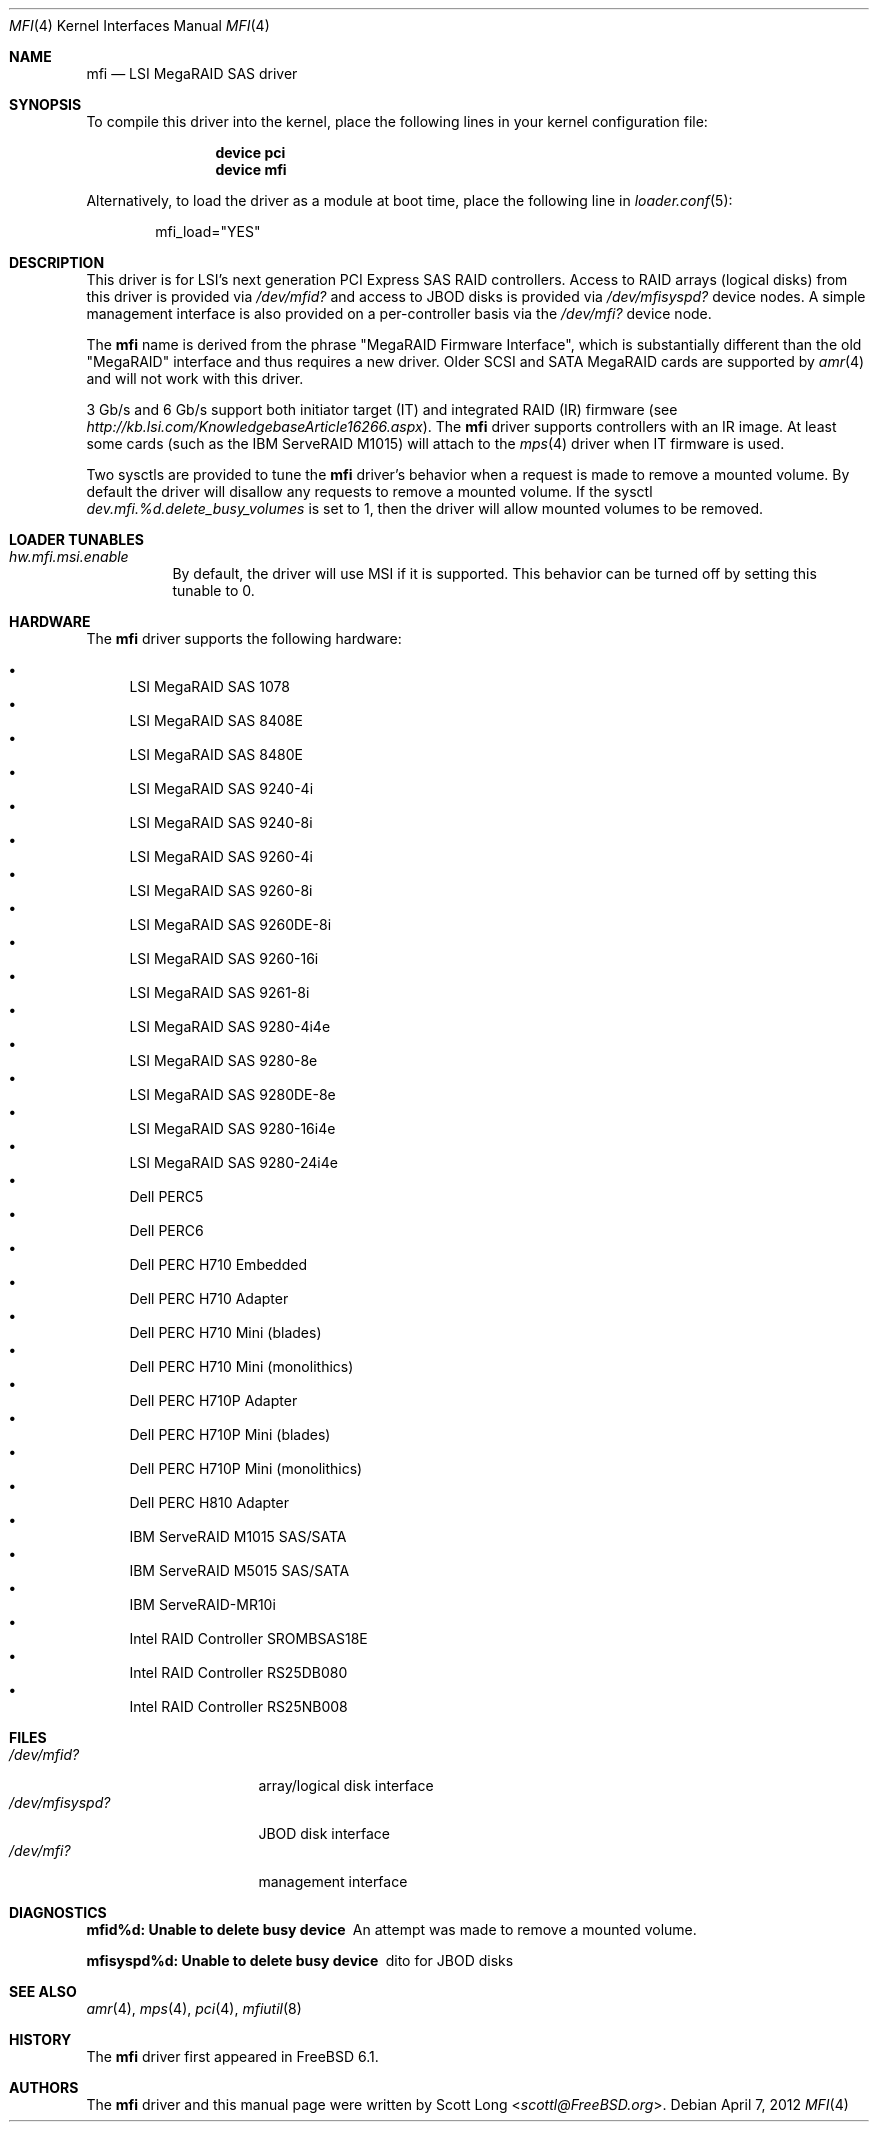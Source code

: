 .\" Copyright (c) 2006 Scott Long
.\" All rights reserved.
.\"
.\" Redistribution and use in source and binary forms, with or without
.\" modification, are permitted provided that the following conditions
.\" are met:
.\" 1. Redistributions of source code must retain the above copyright
.\"    notice, this list of conditions and the following disclaimer.
.\" 2. Redistributions in binary form must reproduce the above copyright
.\"    notice, this list of conditions and the following disclaimer in the
.\"    documentation and/or other materials provided with the distribution.
.\"
.\" THIS SOFTWARE IS PROVIDED BY THE AUTHOR AND CONTRIBUTORS ``AS IS'' AND
.\" ANY EXPRESS OR IMPLIED WARRANTIES, INCLUDING, BUT NOT LIMITED TO, THE
.\" IMPLIED WARRANTIES OF MERCHANTABILITY AND FITNESS FOR A PARTICULAR PURPOSE
.\" ARE DISCLAIMED.  IN NO EVENT SHALL THE AUTHOR OR CONTRIBUTORS BE LIABLE
.\" FOR ANY DIRECT, INDIRECT, INCIDENTAL, SPECIAL, EXEMPLARY, OR CONSEQUENTIAL
.\" DAMAGES (INCLUDING, BUT NOT LIMITED TO, PROCUREMENT OF SUBSTITUTE GOODS
.\" OR SERVICES; LOSS OF USE, DATA, OR PROFITS; OR BUSINESS INTERRUPTION)
.\" HOWEVER CAUSED AND ON ANY THEORY OF LIABILITY, WHETHER IN CONTRACT, STRICT
.\" LIABILITY, OR TORT (INCLUDING NEGLIGENCE OR OTHERWISE) ARISING IN ANY WAY
.\" OUT OF THE USE OF THIS SOFTWARE, EVEN IF ADVISED OF THE POSSIBILITY OF
.\" SUCH DAMAGE.
.\"
.\" $FreeBSD: src/share/man/man4/mfi.4,v 1.13 2010/05/12 17:12:38 brueffer Exp $
.\"
.Dd April 7, 2012
.Dt MFI 4
.Os
.Sh NAME
.Nm mfi
.Nd "LSI MegaRAID SAS driver"
.Sh SYNOPSIS
To compile this driver into the kernel,
place the following lines in your
kernel configuration file:
.Bd -ragged -offset indent
.Cd "device pci"
.Cd "device mfi"
.Ed
.Pp
Alternatively, to load the driver as a
module at boot time, place the following line in
.Xr loader.conf 5 :
.Bd -literal -offset indent
mfi_load="YES"
.Ed
.Sh DESCRIPTION
This driver is for LSI's next generation PCI Express SAS RAID controllers.
Access to RAID arrays (logical disks) from this driver is provided via
.Pa /dev/mfid?
and access to JBOD disks is provided via
.Pa /dev/mfisyspd?
device nodes.
A simple management interface is also provided on a per-controller basis via
the
.Pa /dev/mfi?
device node.
.Pp
The
.Nm
name is derived from the phrase "MegaRAID Firmware Interface", which is
substantially different than the old "MegaRAID" interface and thus requires
a new driver.
Older SCSI and SATA MegaRAID cards are supported by
.Xr amr 4
and will not work with this driver.
.Pp
3 Gb/s and 6 Gb/s support both initiator target (IT) and integrated RAID (IR)
firmware (see
.Pa http://kb.lsi.com/KnowledgebaseArticle16266.aspx ) .
The
.Nm
driver supports controllers with an IR image.
At least some cards (such as the
.Tn IBM ServeRAID M1015 )
will attach to the
.Xr mps 4
driver when IT firmware is used.
.Pp
Two sysctls are provided to tune the
.Nm
driver's behavior when a request is made to remove a mounted volume.
By default the driver will disallow any requests to remove a mounted volume.
If the sysctl
.Va dev.mfi.%d.delete_busy_volumes
is set to 1,
then the driver will allow mounted volumes to be removed.
.Sh LOADER TUNABLES
.Bl -tag -width indent
.It Va hw.mfi.msi.enable
By default, the driver will use MSI if it is supported.
This behavior can be turned off by setting this tunable to 0.
.El
.Sh HARDWARE
The
.Nm
driver supports the following hardware:
.Pp
.Bl -bullet -compact
.It
LSI MegaRAID SAS 1078
.It
LSI MegaRAID SAS 8408E
.It
LSI MegaRAID SAS 8480E
.It
LSI MegaRAID SAS 9240-4i
.It
LSI MegaRAID SAS 9240-8i
.It
LSI MegaRAID SAS 9260-4i
.It
LSI MegaRAID SAS 9260-8i
.It
LSI MegaRAID SAS 9260DE-8i
.It
LSI MegaRAID SAS 9260-16i
.It
LSI MegaRAID SAS 9261-8i
.It
LSI MegaRAID SAS 9280-4i4e
.It
LSI MegaRAID SAS 9280-8e
.It
LSI MegaRAID SAS 9280DE-8e
.It
LSI MegaRAID SAS 9280-16i4e
.It
LSI MegaRAID SAS 9280-24i4e
.It
Dell PERC5
.It
Dell PERC6
.It
Dell PERC H710 Embedded
.It
Dell PERC H710 Adapter
.It
Dell PERC H710 Mini (blades)
.It
Dell PERC H710 Mini (monolithics)
.It
Dell PERC H710P Adapter
.It
Dell PERC H710P Mini (blades)
.It
Dell PERC H710P Mini (monolithics)
.It
Dell PERC H810 Adapter
.It
IBM ServeRAID M1015 SAS/SATA
.It
IBM ServeRAID M5015 SAS/SATA
.It
IBM ServeRAID-MR10i
.It
Intel RAID Controller SROMBSAS18E
.It
Intel RAID Controller RS25DB080
.It
Intel RAID Controller RS25NB008
.El
.Sh FILES
.Bl -tag -width ".Pa /dev/mfisyspd?" -compact
.It Pa /dev/mfid?
array/logical disk interface
.It Pa /dev/mfisyspd?
JBOD disk interface
.It Pa /dev/mfi?
management interface
.El
.Sh DIAGNOSTICS
.Bl -diag
.It "mfid%d: Unable to delete busy device"
An attempt was made to remove a mounted volume.
.It "mfisyspd%d: Unable to delete busy device"
dito for JBOD disks
.El
.Sh SEE ALSO
.Xr amr 4 ,
.Xr mps 4 ,
.Xr pci 4 ,
.Xr mfiutil 8
.Sh HISTORY
The
.Nm
driver first appeared in
.Fx 6.1 .
.Sh AUTHORS
The
.Nm
driver and this manual page were written by
.An Scott Long Aq Mt scottl@FreeBSD.org .
.\".Sh BUGS
.\"The driver does not support big-endian architectures at this time.
